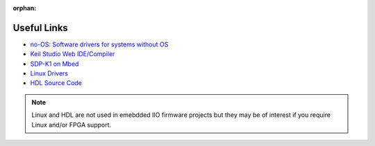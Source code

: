 :orphan:

============
Useful Links
============

* `no-OS: Software drivers for systems without OS <https://github.com/analogdevicesinc/no-OS>`_

* `Keil Studio Web IDE/Compiler <https://studio.keil.arm.com/auth/login/>`_

* `SDP-K1 on Mbed <https://os.mbed.com/platforms/SDP_K1/>`_

* `Linux Drivers <https://github.com/analogdevicesinc/linux>`_

* `HDL Source Code <https://github.com/analogdevicesinc/hdl>`_

.. note::

    Linux and HDL are not used in emebdded IIO firmware projects but
    they may be of interest if you require Linux and/or FPGA support.
